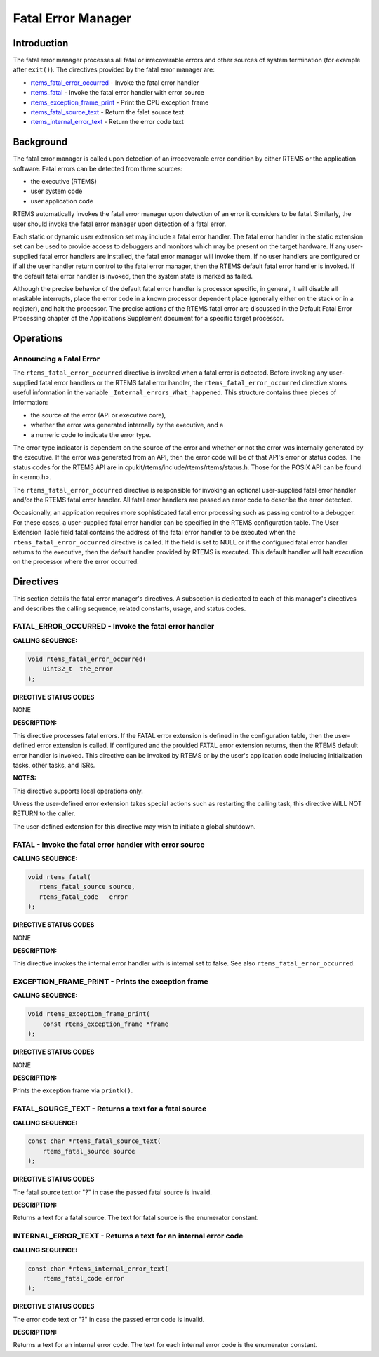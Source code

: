 .. COMMENT: COPYRIGHT (c) 1988-2008.
.. COMMENT: On-Line Applications Research Corporation (OAR).
.. COMMENT: All rights reserved.

Fatal Error Manager
###################

.. index:: fatal errors

Introduction
============

The fatal error manager processes all fatal or irrecoverable errors and other
sources of system termination (for example after ``exit()``).  The directives
provided by the fatal error manager are:

- rtems_fatal_error_occurred_ - Invoke the fatal error handler

- rtems_fatal_ - Invoke the fatal error handler with error source

- rtems_exception_frame_print_ - Print the CPU exception frame

- rtems_fatal_source_text_ - Return the falet source text

- rtems_internal_error_text_ - Return the error code text

Background
==========
.. index:: fatal error detection
.. index:: fatal error processing
.. index:: fatal error user extension

The fatal error manager is called upon detection of an irrecoverable error
condition by either RTEMS or the application software.  Fatal errors can be
detected from three sources:

- the executive (RTEMS)

- user system code

- user application code

RTEMS automatically invokes the fatal error manager upon detection of an error
it considers to be fatal.  Similarly, the user should invoke the fatal error
manager upon detection of a fatal error.

Each static or dynamic user extension set may include a fatal error handler.
The fatal error handler in the static extension set can be used to provide
access to debuggers and monitors which may be present on the target hardware.
If any user-supplied fatal error handlers are installed, the fatal error
manager will invoke them.  If no user handlers are configured or if all the
user handler return control to the fatal error manager, then the RTEMS default
fatal error handler is invoked.  If the default fatal error handler is invoked,
then the system state is marked as failed.

Although the precise behavior of the default fatal error handler is processor
specific, in general, it will disable all maskable interrupts, place the error
code in a known processor dependent place (generally either on the stack or in
a register), and halt the processor.  The precise actions of the RTEMS fatal
error are discussed in the Default Fatal Error Processing chapter of the
Applications Supplement document for a specific target processor.

Operations
==========

Announcing a Fatal Error
------------------------
.. index:: _Internal_errors_What_happened

The ``rtems_fatal_error_occurred`` directive is invoked when a fatal error is
detected.  Before invoking any user-supplied fatal error handlers or the RTEMS
fatal error handler, the ``rtems_fatal_error_occurred`` directive stores useful
information in the variable ``_Internal_errors_What_happened``.  This structure
contains three pieces of information:

- the source of the error (API or executive core),

- whether the error was generated internally by the executive, and a

- a numeric code to indicate the error type.

The error type indicator is dependent on the source of the error and whether or
not the error was internally generated by the executive.  If the error was
generated from an API, then the error code will be of that API's error or
status codes.  The status codes for the RTEMS API are in
cpukit/rtems/include/rtems/rtems/status.h.  Those for the POSIX API can be
found in <errno.h>.

The ``rtems_fatal_error_occurred`` directive is responsible for invoking an
optional user-supplied fatal error handler and/or the RTEMS fatal error
handler.  All fatal error handlers are passed an error code to describe the
error detected.

Occasionally, an application requires more sophisticated fatal error processing
such as passing control to a debugger.  For these cases, a user-supplied fatal
error handler can be specified in the RTEMS configuration table.  The User
Extension Table field fatal contains the address of the fatal error handler to
be executed when the ``rtems_fatal_error_occurred`` directive is called.  If
the field is set to NULL or if the configured fatal error handler returns to
the executive, then the default handler provided by RTEMS is executed.  This
default handler will halt execution on the processor where the error occurred.

Directives
==========

This section details the fatal error manager's directives.  A subsection is
dedicated to each of this manager's directives and describes the calling
sequence, related constants, usage, and status codes.

.. _rtems_fatal_error_occurred:

FATAL_ERROR_OCCURRED - Invoke the fatal error handler
-----------------------------------------------------
.. index:: announce fatal error
.. index:: fatal error, announce

**CALLING SEQUENCE:**

.. index:: rtems_fatal_error_occurred

.. code-block:: c

    void rtems_fatal_error_occurred(
        uint32_t  the_error
    );

**DIRECTIVE STATUS CODES**

NONE

**DESCRIPTION:**

This directive processes fatal errors.  If the FATAL error extension is defined
in the configuration table, then the user-defined error extension is called.
If configured and the provided FATAL error extension returns, then the RTEMS
default error handler is invoked.  This directive can be invoked by RTEMS or by
the user's application code including initialization tasks, other tasks, and
ISRs.

**NOTES:**

This directive supports local operations only.

Unless the user-defined error extension takes special actions such as
restarting the calling task, this directive WILL NOT RETURN to the caller.

The user-defined extension for this directive may wish to initiate a global
shutdown.

.. _rtems_fatal:

FATAL - Invoke the fatal error handler with error source
--------------------------------------------------------
.. index:: announce fatal error
.. index:: fatal error, announce

**CALLING SEQUENCE:**

.. index:: rtems_fatal

.. code-block:: c

    void rtems_fatal(
       rtems_fatal_source source,
       rtems_fatal_code   error
    );

**DIRECTIVE STATUS CODES**

NONE

**DESCRIPTION:**

This directive invokes the internal error handler with is internal set to
false.  See also ``rtems_fatal_error_occurred``.

.. _rtems_exception_frame_print:

EXCEPTION_FRAME_PRINT - Prints the exception frame
--------------------------------------------------
.. index:: exception frame

**CALLING SEQUENCE:**

.. index:: rtems_exception_frame_print

.. code-block:: c

    void rtems_exception_frame_print(
        const rtems_exception_frame *frame
    );

**DIRECTIVE STATUS CODES**

NONE

**DESCRIPTION:**

Prints the exception frame via ``printk()``.

.. _rtems_fatal_source_text:

FATAL_SOURCE_TEXT - Returns a text for a fatal source
-----------------------------------------------------
.. index:: fatal error

**CALLING SEQUENCE:**

.. index:: rtems_fatal_source_text

.. code-block:: c

    const char *rtems_fatal_source_text(
        rtems_fatal_source source
    );

**DIRECTIVE STATUS CODES**

The fatal source text or "?" in case the passed fatal source is invalid.

**DESCRIPTION:**

Returns a text for a fatal source.  The text for fatal source is the enumerator
constant.

.. _rtems_internal_error_text:

INTERNAL_ERROR_TEXT - Returns a text for an internal error code
---------------------------------------------------------------
.. index:: fatal error

**CALLING SEQUENCE:**

.. index:: rtems_internal_error_text

.. code-block:: c

    const char *rtems_internal_error_text(
        rtems_fatal_code error
    );

**DIRECTIVE STATUS CODES**

The error code text or "?" in case the passed error code is invalid.

**DESCRIPTION:**

Returns a text for an internal error code.  The text for each internal error
code is the enumerator constant.
